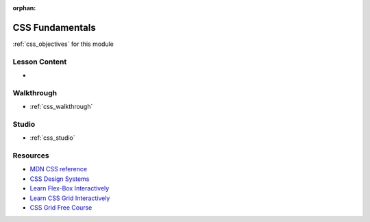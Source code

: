 .. 
  SLIDES:
    high level overview
    focus on the importance of selectors with JS in the DOM
  WALKTHROUGH:
    write inline, embedded and external CSS 
    use browser dev tools to view CSS rules and precedence
  STUDIO: extend the HTML studio to add styles

:orphan:

.. _css_index:

================
CSS Fundamentals
================

:ref:`css_objectives` for this module

Lesson Content
==============

- 

Walkthrough
===========

- :ref:`css_walkthrough`

Studio
======

- :ref:`css_studio`

Resources
=========

- `MDN CSS reference <https://developer.mozilla.org/en-US/docs/Web/CSS>`_
- `CSS Design Systems <https://www.youtube.com/watch?v=TgWyyoofKIA>`_
- `Learn Flex-Box Interactively <https://flexboxfroggy.com/>`_
- `Learn CSS Grid Interactively <https://flexboxfroggy.com/>`_
- `CSS Grid Free Course <https://cssgrid.io/>`_
